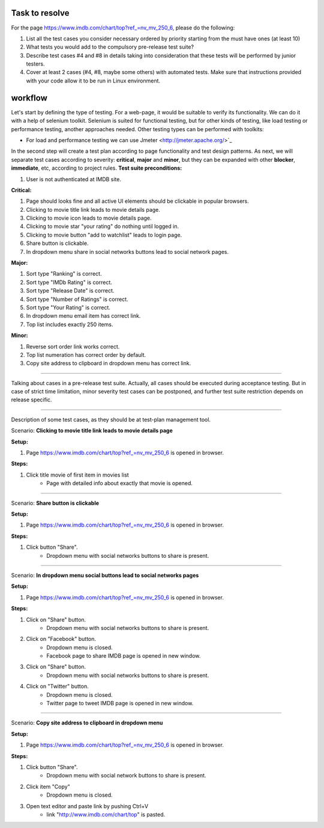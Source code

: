 ---------------
Task to resolve
---------------

For the page  https://www.imdb.com/chart/top?ref_=nv_mv_250_6, please do the following:

#. List all the test cases you consider necessary ordered by priority starting from the must have ones (at least 10)
#. What tests you would add to the compulsory pre-release test suite?
#. Describe test cases #4 and #8 in details taking into consideration that these tests will be performed by junior testers.
#. Cover at least 2 cases (#4, #8, maybe some others) with automated tests. Make sure that instructions provided with your code allow it to be run in Linux environment.

--------
workflow
--------

Let's start by defining the type of testing. For a web-page, it would be suitable to verify its functionality. We can do it with a help of selenium toolkit. Selenium is suited for functional testing, but for other kinds of testing, like load testing or performance testing, another approaches needed. Other testing types can be performed with toolkits:

- For load and performance testing we can use Jmeter <http://jmeter.apache.org/>`_

In the second step will create a test plan according to page functionality and test design patterns. As next, we will separate test cases according to severity: **critical**, **major** and **minor**, but they can be expanded with other **blocker**, **immediate**, etc, according to project rules.
**Test suite preconditions:**

#. User is not authenticated at IMDB site.

**Critical:**

#. Page should looks fine and all active UI elements should be clickable in popular browsers.
#. Clicking to movie title link leads to movie details page.
#. Clicking to movie icon leads to movie details page.
#. Clicking to movie star "your rating" do nothing until logged in.
#. Clicking to movie button "add to watchlist" leads to login page.
#. Share button is clickable.
#. In dropdown menu share in social networks buttons lead to social network pages.

**Major:**

#. Sort type "Ranking" is correct.
#. Sort type "IMDb Rating" is correct.
#. Sort type "Release Date" is correct.
#. Sort type "Number of Ratings" is correct.
#. Sort type "Your Rating" is correct.
#. In dropdown menu email item has correct link.
#. Top list includes exactly 250 items.

**Minor:**

#. Reverse sort order link works correct.
#. Top list numeration has correct order by default.
#. Copy site address to clipboard in dropdown menu has correct link.

----------------------------------------

Talking about cases in a pre-release test suite. Actually, all cases should be executed during acceptance testing. But in case of strict time limitation, minor severity test cases can be postponed, and further test suite restriction depends on release specific.

----------------------------------------

Description of some test cases, as they should be at test-plan management tool.

Scenario: **Clicking to movie title link leads to movie details page**

**Setup:**

#. Page https://www.imdb.com/chart/top?ref_=nv_mv_250_6 is opened in browser.

**Steps:**

#. Click title movie of first item in movies list
    - Page with detailed info about exactly that movie is opened.

----------------------------------------

Scenario: **Share button is clickable**

**Setup:**

#. Page https://www.imdb.com/chart/top?ref_=nv_mv_250_6 is opened in browser.

**Steps:**

#. Click button "Share".
    - Dropdown menu with social networks buttons to share is present.

----------------------------------------

Scenario: **In dropdown menu social buttons lead to social networks pages**

**Setup:**

#. Page https://www.imdb.com/chart/top?ref_=nv_mv_250_6 is opened in browser.

**Steps:**

#. Click on "Share" button.
    - Dropdown menu with social networks buttons to share is present.
#. Click on "Facebook" button.
    - Dropdown menu is closed.
    - Facebook page to share IMDB page is opened in new window.
#. Click on "Share" button.
    - Dropdown menu with social networks buttons to share is present.
#. Click on "Twitter" button.
    - Dropdown menu is closed.
    - Twitter page to tweet IMDB page is opened in new window.

----------------------------------------

Scenario: **Copy site address to clipboard in dropdown menu**

**Setup:**

#. Page https://www.imdb.com/chart/top?ref_=nv_mv_250_6 is opened in browser.

**Steps:**

#. Click button "Share".
    - Dropdown menu with social network buttons to share is present.
#. Click item "Copy"
    - Dropdown menu is closed.
#. Open text editor and paste link by pushing Ctrl+V
    - link "http://www.imdb.com/chart/top" is pasted.
